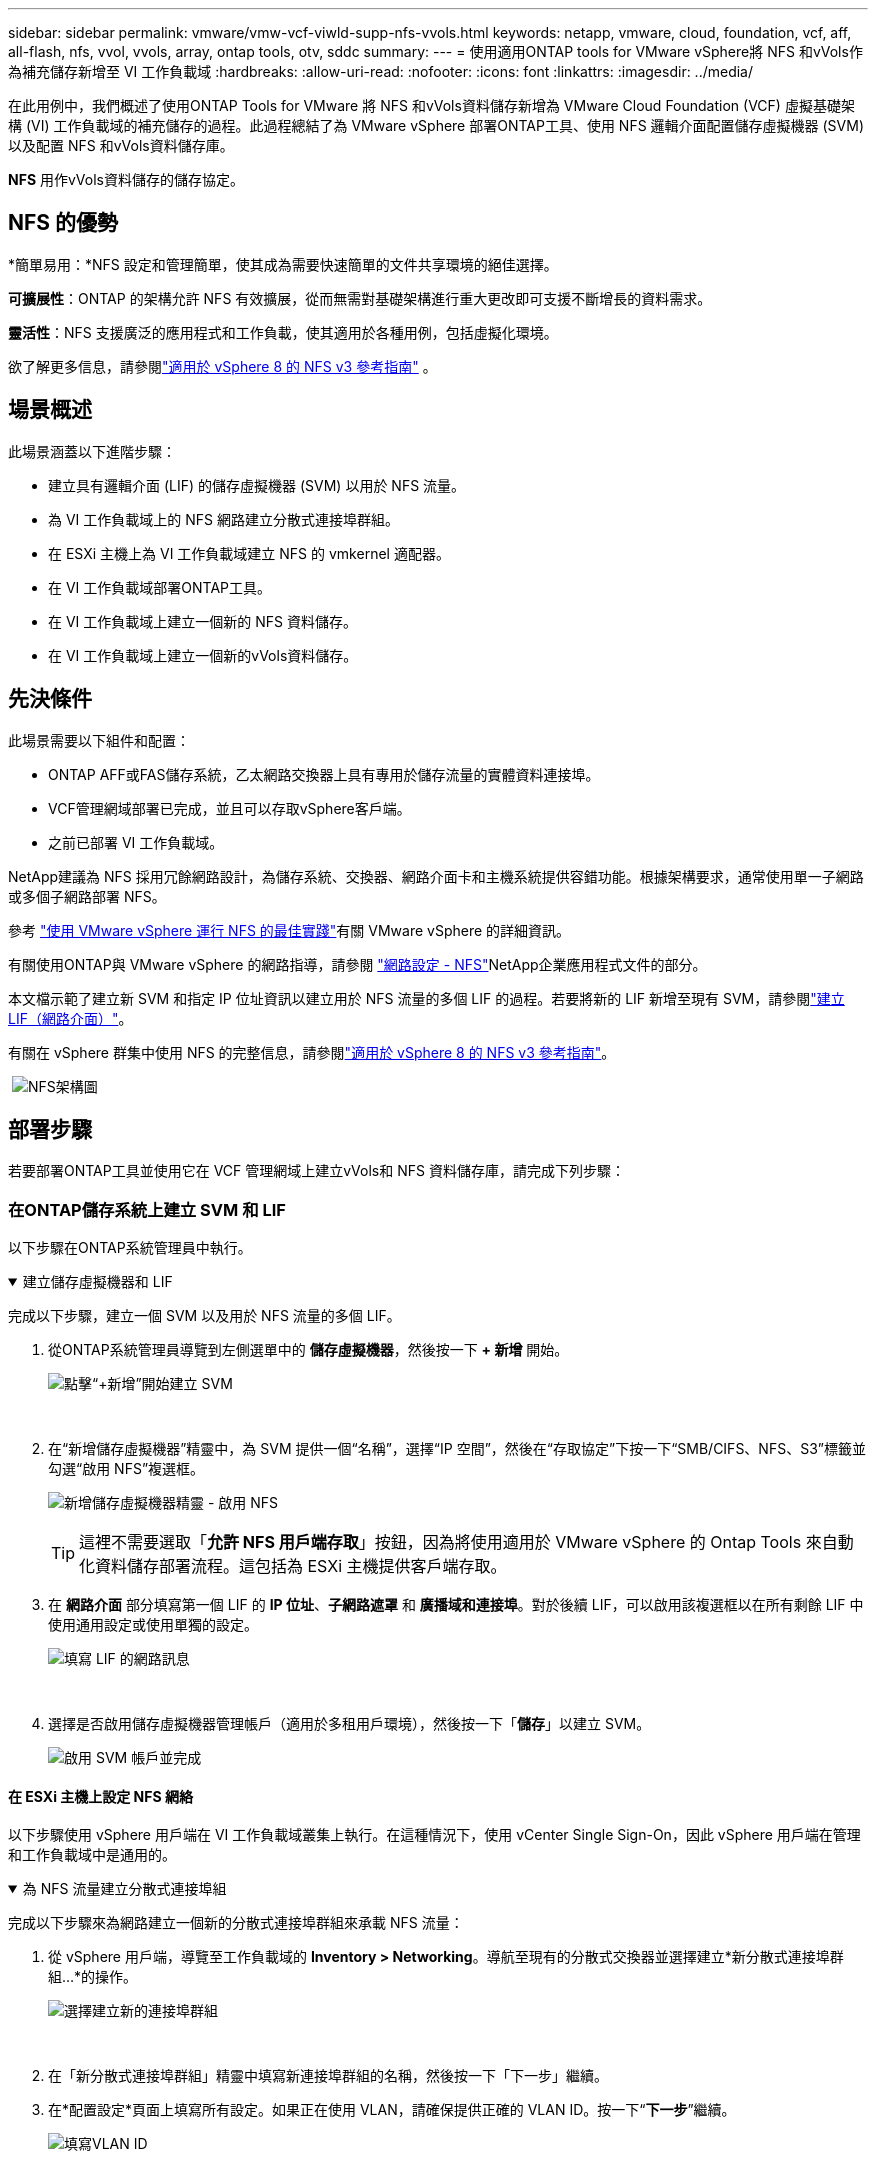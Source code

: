 ---
sidebar: sidebar 
permalink: vmware/vmw-vcf-viwld-supp-nfs-vvols.html 
keywords: netapp, vmware, cloud, foundation, vcf, aff, all-flash, nfs, vvol, vvols, array, ontap tools, otv, sddc 
summary:  
---
= 使用適用ONTAP tools for VMware vSphere將 NFS 和vVols作為補充儲存新增至 VI 工作負載域
:hardbreaks:
:allow-uri-read: 
:nofooter: 
:icons: font
:linkattrs: 
:imagesdir: ../media/


[role="lead"]
在此用例中，我們概述了使用ONTAP Tools for VMware 將 NFS 和vVols資料儲存新增為 VMware Cloud Foundation (VCF) 虛擬基礎架構 (VI) 工作負載域的補充儲存的過程。此過程總結了為 VMware vSphere 部署ONTAP工具、使用 NFS 邏輯介面配置儲存虛擬機器 (SVM) 以及配置 NFS 和vVols資料儲存庫。

*NFS* 用作vVols資料儲存的儲存協定。



== NFS 的優勢

*簡單易用：*NFS 設定和管理簡單，使其成為需要快速簡單的文件共享環境的絕佳選擇。

*可擴展性*：ONTAP 的架構允許 NFS 有效擴展，從而無需對基礎架構進行重大更改即可支援不斷增長的資料需求。

*靈活性*：NFS 支援廣泛的應用程式和工作負載，使其適用於各種用例，包括虛擬化環境。

欲了解更多信息，請參閱link:vmw-vvf-overview.html["適用於 vSphere 8 的 NFS v3 參考指南"] 。



== 場景概述

此場景涵蓋以下進階步驟：

* 建立具有邏輯介面 (LIF) 的儲存虛擬機器 (SVM) 以用於 NFS 流量。
* 為 VI 工作負載域上的 NFS 網路建立分散式連接埠群組。
* 在 ESXi 主機上為 VI 工作負載域建立 NFS 的 vmkernel 適配器。
* 在 VI 工作負載域部署ONTAP工具。
* 在 VI 工作負載域上建立一個新的 NFS 資料儲存。
* 在 VI 工作負載域上建立一個新的vVols資料儲存。




== 先決條件

此場景需要以下組件和配置：

* ONTAP AFF或FAS儲存系統，乙太網路交換器上具有專用於儲存流量的實體資料連接埠。
* VCF管理網域部署已完成，並且可以存取vSphere客戶端。
* 之前已部署 VI 工作負載域。


NetApp建議為 NFS 採用冗餘網路設計，為儲存系統、交換器、網路介面卡和主機系統提供容錯功能。根據架構要求，通常使用單一子網路或多個子網路部署 NFS。

參考 https://www.vmware.com/docs/vmw-best-practices-running-nfs-vmware-vsphere["使用 VMware vSphere 運行 NFS 的最佳實踐"]有關 VMware vSphere 的詳細資訊。

有關使用ONTAP與 VMware vSphere 的網路指導，請參閱 https://docs.netapp.com/us-en/ontap-apps-dbs/vmware/vmware-vsphere-network.html#nfs["網路設定 - NFS"]NetApp企業應用程式文件的部分。

本文檔示範了建立新 SVM 和指定 IP 位址資訊以建立用於 NFS 流量的多個 LIF 的過程。若要將新的 LIF 新增至現有 SVM，請參閱link:https://docs.netapp.com/us-en/ontap/networking/create_a_lif.html["建立 LIF（網路介面）"]。

有關在 vSphere 群集中使用 NFS 的完整信息，請參閱link:vmw-vvf-overview.html["適用於 vSphere 8 的 NFS v3 參考指南"]。

{nbsp}image:vmware-vcf-aff-070.png["NFS架構圖"] {nbsp}



== 部署步驟

若要部署ONTAP工具並使用它在 VCF 管理網域上建立vVols和 NFS 資料儲存庫，請完成下列步驟：



=== 在ONTAP儲存系統上建立 SVM 和 LIF

以下步驟在ONTAP系統管理員中執行。

.建立儲存虛擬機器和 LIF
[%collapsible%open]
====
完成以下步驟，建立一個 SVM 以及用於 NFS 流量的多個 LIF。

. 從ONTAP系統管理員導覽到左側選單中的 *儲存虛擬機器*，然後按一下 *+ 新增* 開始。
+
image:vmware-vcf-asa-001.png["點擊“+新增”開始建立 SVM"]

+
{nbsp}

. 在“新增儲存虛擬機器”精靈中，為 SVM 提供一個“名稱”，選擇“IP 空間”，然後在“存取協定”下按一下“SMB/CIFS、NFS、S3”標籤並勾選“啟用 NFS”複選框。
+
image:vmware-vcf-aff-035.png["新增儲存虛擬機器精靈 - 啟用 NFS"]

+

TIP: 這裡不需要選取「*允許 NFS 用戶端存取*」按鈕，因為將使用適用於 VMware vSphere 的 Ontap Tools 來自動化資料儲存部署流程。這包括為 ESXi 主機提供客戶端存取。  &#160;

. 在 *網路介面* 部分填寫第一個 LIF 的 *IP 位址*、*子網路遮罩* 和 *廣播域和連接埠*。對於後續 LIF，可以啟用該複選框以在所有剩餘 LIF 中使用通用設定或使用單獨的設定。
+
image:vmware-vcf-aff-036.png["填寫 LIF 的網路訊息"]

+
{nbsp}

. 選擇是否啟用儲存虛擬機器管理帳戶（適用於多租用戶環境），然後按一下「*儲存*」以建立 SVM。
+
image:vmware-vcf-asa-004.png["啟用 SVM 帳戶並完成"]



====


==== 在 ESXi 主機上設定 NFS 網絡

以下步驟使用 vSphere 用戶端在 VI 工作負載域叢集上執行。在這種情況下，使用 vCenter Single Sign-On，因此 vSphere 用戶端在管理和工作負載域中是通用的。

.為 NFS 流量建立分散式連接埠組
[%collapsible%open]
====
完成以下步驟來為網路建立一個新的分散式連接埠群組來承載 NFS 流量：

. 從 vSphere 用戶端，導覽至工作負載域的 *Inventory > Networking*。導航至現有的分散式交換器並選擇建立*新分散式連接埠群組...*的操作。
+
image:vmware-vcf-asa-022.png["選擇建立新的連接埠群組"]

+
{nbsp}

. 在「新分散式連接埠群組」精靈中填寫新連接埠群組的名稱，然後按一下「下一步」繼續。
. 在*配置設定*頁面上填寫所有設定。如果正在使用 VLAN，請確保提供正確的 VLAN ID。按一下“*下一步*”繼續。
+
image:vmware-vcf-asa-023.png["填寫VLAN ID"]

+
{nbsp}

. 在*準備完成*頁面上，檢查變更並按一下*完成*以建立新的分散式連接埠群組。
. 建立連接埠組後，導覽至該連接埠組並選擇操作*編輯設定...*。
+
image:vmware-vcf-aff-037.png["DPG－編輯設置"]

+
{nbsp}

. 在*分散式連接埠群組 - 編輯設定*頁面上，導覽至左側選單中的*組合和故障轉移*。確保上行鏈路位於「活動上行鏈路」區域中，以啟用上行鏈路組合來用於 NFS 流量。將任何未使用的上行鏈路移至*未使用的上行鏈路*。
+
image:vmware-vcf-aff-038.png["DPG-- 團隊上行鏈路"]

+
{nbsp}

. 對叢集中的每個 ESXi 主機重複此程序。


====
.在每個 ESXi 主機上建立 VMkernel 適配器
[%collapsible%open]
====
在工作負載域中的每個 ESXi 主機上重複此程序。

. 從 vSphere 用戶端導覽至工作負載域清單中的其中一個 ESXi 主機。從*配置*標籤中選擇*VMkernel 適配器*，然後按一下*新增網路...*開始。
+
image:vmware-vcf-asa-030.png["啟動新增網路精靈"]

+
{nbsp}

. 在*選擇連線類型*視窗中選擇*VMkernel 網路適配器*，然後按一下*下一步*繼續。
+
image:vmware-vcf-asa-008.png["選擇 VMkernel 網路適配器"]

+
{nbsp}

. 在「選擇目標裝置」頁面上，選擇先前建立的 NFS 分散式連接埠群組之一。
+
image:vmware-vcf-aff-039.png["選擇目標連接埠群組"]

+
{nbsp}

. 在*連接埠屬性*頁面上保留預設設定（未啟用服務）並按一下*下一步*繼續。
. 在 *IPv4 設定* 頁面上填寫 *IP 位址*、*子網路遮罩*，並提供新的網關 IP 位址（僅在需要時）。按一下“*下一步*”繼續。
+
image:vmware-vcf-aff-040.png["VMkernel IPv4 設定"]

+
{nbsp}

. 在「準備完成」頁面上檢查您的選擇，然後按一下「完成」以建立 VMkernel 適配器。
+
image:vmware-vcf-aff-041.png["檢查 VMkernel 選擇"]



====


=== 部署並使用ONTAP工具配置存儲

以下步驟使用 vSphere 用戶端在 VCF 管理域叢集上執行，包括部署 OTV、建立vVols NFS 資料儲存以及將管理 VM 遷移到新的資料儲存。

對於 VI 工作負載域，OTV 安裝到 VCF 管理集群，但在與 VI 工作負載域關聯的 vCenter 中註冊。

有關在多 vCenter 環境中部署和使用ONTAP工具的更多信息，請參閱link:https://docs.netapp.com/us-en/ontap-tools-vmware-vsphere/configure/concept_requirements_for_registering_vsc_in_multiple_vcenter_servers_environment.html["在多個 vCenter Server 環境中註冊ONTAP工具的要求"]。

.ONTAP tools for VMware vSphere
[%collapsible%open]
====
ONTAP tools for VMware vSphere以 VM 設備部署，並提供用於管理ONTAP儲存的整合 vCenter UI。

完成下列步驟以部署ONTAP tools for VMware vSphere：

. ONTAPlink:https://mysupport.netapp.com/site/products/all/details/otv/downloads-tab["NetApp支援站點"]並下載到本機資料夾。
. 登入 VCF 管理網域的 vCenter 設備。
. 在 vCenter 裝置介面中右鍵單擊管理叢集並選擇“部署 OVF 範本...”
+
image:vmware-vcf-aff-021.png["部署 OVF 範本..."]

+
{nbsp}

. 在 *部署 OVF 範本* 精靈中，按一下 *本機檔案* 單選按鈕，然後選擇上一個步驟下載的ONTAP工具 OVA 檔案。
+
image:vmware-vcf-aff-022.png["選擇 OVA 文件"]

+
{nbsp}

. 對於精靈的第 2 步到第 5 步，選擇 VM 的名稱和資料夾，選擇計算資源，查看詳細信息，然後接受許可協議。
. 配置和磁碟檔案的儲存位置選擇VCF管理域叢集的vSAN資料儲存。
+
image:vmware-vcf-aff-023.png["選擇 OVA 文件"]

+
{nbsp}

. 在選擇網路頁面上選擇用於管理流量的網路。
+
image:vmware-vcf-aff-024.png["選擇網路"]

+
{nbsp}

. 在自訂範本頁面上填寫所有必需的資訊：
+
** 用於 OTV 管理存取的密碼。
** NTP 伺服器 IP 位址。
** OTV維護帳戶密碼。
** OTV Derby DB 密碼。
** 不要選取「啟用 VMware Cloud Foundation (VCF)」複選框。部署補充儲存不需要 VCF 模式。
** *VI 工作負載域* 的 vCenter 設備的 FQDN 或 IP 位址
** *VI 工作負載域* 的 vCenter 設備的憑證
** 提供所需的網路屬性欄位。
+
按一下“*下一步*”繼續。

+
image:vmware-vcf-aff-025.png["自訂OTV模板1"]

+
image:vmware-vcf-asa-035.png["自訂OTV模板2"]

+
{nbsp}



. 查看「準備完成」頁面上的所有信息，然後按一下「完成」開始部署 OTV 設備。


====
.為ONTAP工具新增儲存系統。
[%collapsible%open]
====
. 透過從 vSphere 用戶端的主選單中選擇NetApp ONTAP工具來存取它。
+
image:vmware-asa-006.png["NetApp ONTAP工具"]

+
{nbsp}

. 從ONTAP工具介面中的 *INSTANCE* 下拉式選單中，選擇與要管理的工作負載域關聯的 OTV 實例。
+
image:vmware-vcf-asa-036.png["選擇OTV實例"]

+
{nbsp}

. 在ONTAP工具中，從左側選單中選擇“*儲存系統*”，然後按“*新增*”。
+
image:vmware-vcf-asa-037.png["新增儲存系統"]

+
{nbsp}

. 填寫儲存系統的 IP 位址、憑證和連接埠號碼。點擊“*新增*”開始發現過程。
+
image:vmware-vcf-asa-038.png["提供儲存系統憑證"]



====
.在ONTAP工具中建立 NFS 資料儲存庫
[%collapsible%open]
====
完成以下步驟以使用ONTAP工具部署在 NFS 上執行的ONTAP資料儲存庫。

. 在ONTAP工具中選擇 *概覽*，然後從 *入門* 標籤中按一下 *配置* 以啟動精靈。
+
image:vmware-vcf-asa-041.png["配置資料儲存區"]

+
{nbsp}

. 在新資料儲存精靈的「常規」頁面上，選擇 vSphere 資料中心或叢集目標。選擇 *NFS* 作為資料儲存類型，填寫資料儲存的名稱，然後選擇協定。選擇是否使用FlexGroup磁碟區以及是否使用儲存功能檔案進行設定。按一下“*下一步*”繼續。
+
注意：選擇*在叢集中分發資料儲存資料*將把底層磁碟區建立為FlexGroup卷，從而阻止使用儲存功能設定檔。參考 https://docs.netapp.com/us-en/ontap/flexgroup/supported-unsupported-config-concept.html["FlexGroup卷支援和不支援的配置"]有關使用FlexGroup磁碟區的詳細資訊。

+
image:vmware-vcf-aff-042.png["常規頁面"]

+
{nbsp}

. 在*儲存系統*頁面上選擇儲存功能設定檔、儲存系統和 SVM。按一下“*下一步*”繼續。
+
image:vmware-vcf-aff-043.png["儲存系統"]

+
{nbsp}

. 在*儲存屬性*頁面上選擇要使用的聚合，然後按一下*下一步*繼續。
+
image:vmware-vcf-aff-044.png["儲存屬性"]

+
{nbsp}

. 最後，查看*摘要*並按一下「完成」開始建立 NFS 資料儲存。
+
image:vmware-vcf-aff-045.png["審核總結並完成"]



====
.在ONTAP工具中建立vVols資料存儲
[%collapsible%open]
====
若要在ONTAP工具中建立vVols資料儲存庫，請完成下列步驟：

. 在ONTAP工具中選擇 *概覽*，然後從 *入門* 標籤中按一下 *配置* 以啟動精靈。
+
image:vmware-vcf-asa-041.png["配置資料儲存區"]

. 在新資料儲存精靈的「常規」頁面上，選擇 vSphere 資料中心或叢集目標。選擇 * vVols* 作為資料儲存類型，填寫資料儲存的名稱，並選擇 *NFS* 作為協定。按一下“*下一步*”繼續。
+
image:vmware-vcf-aff-046.png["常規頁面"]

. 在*儲存系統*頁面上選擇儲存功能設定檔、儲存系統和 SVM。按一下“*下一步*”繼續。
+
image:vmware-vcf-aff-043.png["儲存系統"]

. 在*儲存屬性*頁面上選擇為資料儲存建立一個新的捲，並填寫要建立的捲的儲存屬性。按一下「*新增*」建立卷，然後按一下「*下一步*」繼續。
+
image:vmware-vcf-aff-047.png["儲存屬性"]

+
image:vmware-vcf-aff-048.png["儲存屬性 - 下一步"]

. 最後，查看*摘要*並點擊*完成*以啟動 vVol 資料儲存建立程序。
+
image:vmware-vcf-aff-049.png["摘要頁面"]



====


== 附加資訊

有關配置ONTAP儲存系統的信息，請參閱link:https://docs.netapp.com/us-en/ontap["ONTAP 9 文件"]中心。

有關配置 VCF 的信息，請參閱link:https://techdocs.broadcom.com/us/en/vmware-cis/vcf.html["VMware 雲端基礎文檔"]。
